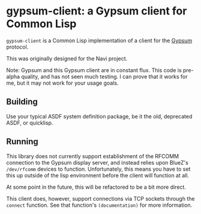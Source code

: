 * gypsum-client: a Gypsum client for Common Lisp

=gypsum-client= is a Common Lisp implementation of a client for the [[http://www.github.com/jtgans/gypsum][Gypsum]]
protocol.

This was originally designed for the Navi project.

Note: Gypsum and this Gypsum client are in constant flux. This code is pre-alpha
quality, and has not seen much testing. I can prove that it works for me, but it
may not work for your usage goals.

** Building

Use your typical ASDF system definition package, be it the old, deprecated ASDF,
or quicklisp.

** Running

This library does not currently support establishment of the RFCOMM connection
to the Gypsum display server, and instead relies upon BlueZ's =/dev/rfcomm=
devices to function. Unfortunately, this means you have to set this up outside
of the lisp environment before the client will function at all.

At some point in the future, this will be refactored to be a bit more direct.

This client does, however, support connections via TCP sockets through the
=connect= function. See that function's =(documentation)= for more information.
